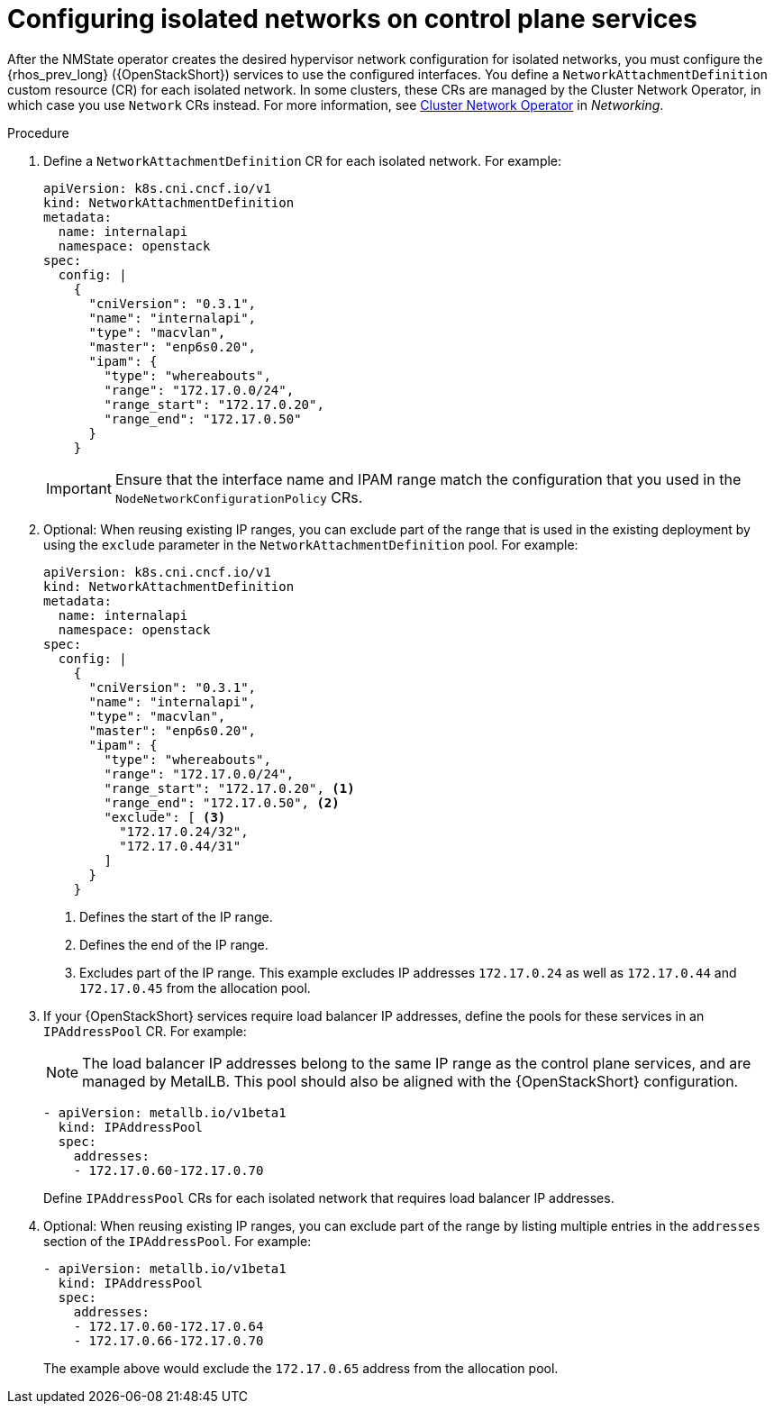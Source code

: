 [id="configuring-networking-for-control-plane-services_{context}"]

= Configuring isolated networks on control plane services

After the NMState operator creates the desired hypervisor network configuration for isolated networks, you must configure the {rhos_prev_long} ({OpenStackShort}) services to use the configured interfaces. You define a `NetworkAttachmentDefinition` custom resource (CR) for each isolated network. In some clusters, these CRs are managed by the Cluster Network Operator, in which case you use `Network` CRs instead. For more information, see
link:{defaultOCPURL}/networking/cluster-network-operator#nw-cluster-network-operator_cluster-network-operator[Cluster Network Operator] in _Networking_.

.Procedure

. Define a `NetworkAttachmentDefinition` CR for each isolated network.
For example:
+
----
apiVersion: k8s.cni.cncf.io/v1
kind: NetworkAttachmentDefinition
metadata:
  name: internalapi
  namespace: openstack
spec:
  config: |
    {
      "cniVersion": "0.3.1",
      "name": "internalapi",
      "type": "macvlan",
      "master": "enp6s0.20",
      "ipam": {
        "type": "whereabouts",
        "range": "172.17.0.0/24",
        "range_start": "172.17.0.20",
        "range_end": "172.17.0.50"
      }
    }
----
+
[IMPORTANT]
Ensure that the interface name and IPAM range match the configuration that you used in the `NodeNetworkConfigurationPolicy` CRs.

. Optional: When reusing existing IP ranges, you can exclude part of the range that is used in the existing deployment by using the `exclude` parameter in the `NetworkAttachmentDefinition` pool. For example:
+
----
apiVersion: k8s.cni.cncf.io/v1
kind: NetworkAttachmentDefinition
metadata:
  name: internalapi
  namespace: openstack
spec:
  config: |
    {
      "cniVersion": "0.3.1",
      "name": "internalapi",
      "type": "macvlan",
      "master": "enp6s0.20",
      "ipam": {
        "type": "whereabouts",
        "range": "172.17.0.0/24",
        "range_start": "172.17.0.20", <1>
        "range_end": "172.17.0.50", <2>
        "exclude": [ <3>
          "172.17.0.24/32",
          "172.17.0.44/31"
        ]
      }
    }
----
+
<1> Defines the start of the IP range.
<2> Defines the end of the IP range.
<3> Excludes part of the IP range. This example excludes IP addresses `172.17.0.24` as well as `172.17.0.44` and `172.17.0.45` from the allocation pool.

. If your {OpenStackShort} services require load balancer IP addresses, define the pools for these services in an `IPAddressPool` CR. For example: 
+
[NOTE]
The load balancer IP addresses belong to the same IP range as the control plane services, and are managed by MetalLB. This pool should also be aligned with the {OpenStackShort} configuration.
+
----
- apiVersion: metallb.io/v1beta1
  kind: IPAddressPool
  spec:
    addresses:
    - 172.17.0.60-172.17.0.70
----
+
Define `IPAddressPool` CRs for each isolated network that requires load
balancer IP addresses.

. Optional: When reusing existing IP ranges, you can exclude part of the range by listing multiple entries in the `addresses` section of the `IPAddressPool`. For example:
+
----
- apiVersion: metallb.io/v1beta1
  kind: IPAddressPool
  spec:
    addresses:
    - 172.17.0.60-172.17.0.64
    - 172.17.0.66-172.17.0.70
----
+
The example above would exclude the `172.17.0.65` address from the allocation
pool.

// TODO: is there anything specific to mention about BGP L3 mode here?
